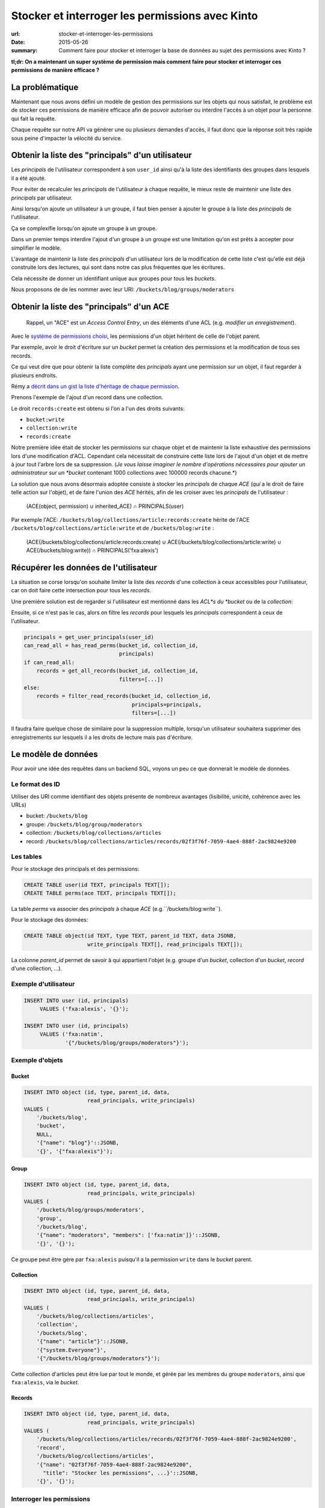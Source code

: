 Stocker et interroger les permissions avec Kinto
################################################

:url: stocker-et-interroger-les-permissions
:date: 2015-05-26
:summary: Comment faire pour stocker et interroger la base de données au sujet des permissions avec Kinto ?

**tl;dr: On a maintenant un super système de permission mais comment faire pour stocker et interroger ces permissions de manière efficace ?**

La problématique
================

Maintenant que nous avons défini un modèle de gestion des permissions
sur les objets qui nous satisfait, le problème est de stocker ces
permissions de manière efficace afin de pouvoir autoriser ou interdire
l'accès à un objet pour la personne qui fait la requête.

Chaque requête sur notre API va générer une ou plusieurs demandes
d'accès, il faut donc que la réponse soit très rapide sous peine
d'impacter la vélocité du service.


Obtenir la liste des "principals" d'un utilisateur
==================================================

Les *principals* de l'utilisateur correspondent à son ``user_id``
ainsi qu'à la liste des identifiants des groupes dans lesquels il a
été ajouté.

Pour éviter de recalculer les *principals* de l'utilisateur à chaque
requête, le mieux reste de maintenir une liste des *principals* par
utilisateur.

Ainsi lorsqu'on ajoute un utilisateur à un groupe, il faut bien penser
à ajouter le groupe à la liste des *principals* de l'utilisateur.

Ça se complexifie lorsqu'on ajoute un groupe à un groupe.

Dans un premier temps interdire l'ajout d'un groupe à un groupe est
une limitation qu'on est prêts à accepter pour simplifier le
modèle.

L'avantage de maintenir la liste des *principals* d'un utilisateur
lors de la modification de cette liste c'est qu'elle est déjà
construite lors des lectures, qui sont dans notre cas plus fréquentes
que les écritures.

Cela nécessite de donner un identifiant unique aux groupes pour tous
les *buckets*.

Nous proposons de de les nommer avec leur URI:
``/buckets/blog/groups/moderators``


Obtenir la liste des "principals" d'un ACE
==========================================

    Rappel, un "ACE" est un *Access Control Entry*, un des éléments
    d'une ACL (e.g. *modifier un enregistrement*).

Avec le `système de permissions choisi
<{filename}/2015.05.cliquet-permissions.rst>`_, les permissions d'un
objet héritent de celle de l'objet parent.

Par exemple, avoir le droit d'écriture sur un *bucket* permet la
création des permissions et la modification de tous ses records.

Ce qui veut dire que pour obtenir la liste complète des *principals*
ayant une permission sur un objet, il faut regarder à plusieurs
endroits.

Rémy a `décrit dans un gist la liste d'héritage de chaque permission <https://gist.github.com/Natim/77c8f61c1d42e476cef8#file-permission-py-L9-L52>`_.

Prenons l'exemple de l'ajout d'un record dans une collection.

Le droit ``records:create`` est obtenu si l'on a l'un des droits suivants:

- ``bucket:write``
- ``collection:write``
- ``records:create``

Notre première idée était de stocker les permissions sur chaque objet
et de maintenir la liste exhaustive des permissions lors d'une
modification d'ACL. Cependant cela nécessitait de construire cette
liste lors de l'ajout d'un objet et de mettre à jour tout l'arbre lors
de sa suppression.  (*Je vous laisse imaginer le nombre d'opérations
nécessaires pour ajouter un administrateur sur un *bucket* contenant
1000 collections avec 100000 records chacune.*)

La solution que nous avons désormais adoptée consiste à stocker les
*principals* de chaque *ACE* (*qui* a le droit de faire telle action
sur l'objet), et de faire l'union des *ACE* hérités, afin de les
croiser avec les *principals* de l'utilisateur :


    (ACE(object, permission) ∪ inherited_ACE) ∩ PRINCIPALS(user)

Par exemple l'ACE: ``/buckets/blog/collections/article:records:create`` hérite de
l'ACE ``/buckets/blog/collections/article:write`` et de ``/buckets/blog:write`` :

    (ACE(/buckets/blog/collections/article:records:create) ∪ ACE(/buckets/blog/collections/article:write) ∪ ACE(/buckets/blog:write)) ∩ PRINCIPALS('fxa:alexis')


Récupérer les données de l'utilisateur
======================================

La situation se corse lorsqu'on souhaite limiter la liste des
*records* d'une collection à ceux accessibles pour l'utilisateur, car
on doit faire cette intersection pour tous les *records*.

Une première solution est de regarder si l'utilisateur est mentionné
dans les *ACL*s du *bucket* ou de la *collection*:

Ensuite, si ce n'est pas le cas, alors on filtre les *records* pour
lesquels les *principals* correspondent à ceux de l'utilisateur.


.. code-block:: python

    principals = get_user_principals(user_id)
    can_read_all = has_read_perms(bucket_id, collection_id,
                                  principals)
    if can_read_all:
        records = get_all_records(bucket_id, collection_id,
                                  filters=[...])
    else:
        records = filter_read_records(bucket_id, collection_id,
                                      principals=principals,
                                      filters=[...])


Il faudra faire quelque chose de similaire pour la suppression
multiple, lorsqu'un utilisateur souhaitera supprimer des
enregistrements sur lesquels il a les droits de lecture mais pas
d'écriture.


Le modèle de données
====================

Pour avoir une idée des requêtes dans un backend SQL, voyons un peu ce
que donnerait le modèle de données.


Le format des ID
----------------

Utiliser des URI comme identifiant des objets présente de nombreux
avantages (lisibilité, unicité, cohérence avec les URLs)

* bucket: ``/buckets/blog``
* groupe: ``/buckets/blog/group/moderators``
* collection: ``/buckets/blog/collections/articles``
* record: ``/buckets/blog/collections/articles/records/02f3f76f-7059-4ae4-888f-2ac9824e9200``


Les tables
----------

Pour le stockage des principals et des permissions:

.. code-block:: sql

    CREATE TABLE user(id TEXT, principals TEXT[]);
    CREATE TABLE perms(ace TEXT, principals TEXT[]);

La table *perms* va associer des *principals* à chaque *ACE*
(e.g.``/buckets/blog:write``).

Pour le stockage des données:

.. code-block:: sql

    CREATE TABLE object(id TEXT, type TEXT, parent_id TEXT, data JSONB,
                        write_principals TEXT[], read_principals TEXT[]);

La colonne *parent_id* permet de savoir à qui appartient l'objet
(e.g. groupe d'un *bucket*, collection d'un *bucket*, *record* d'une
collection, ...).


Exemple d'utilisateur
---------------------

.. code-block:: sql

    INSERT INTO user (id, principals)
         VALUES ('fxa:alexis', '{}');

    INSERT INTO user (id, principals)
         VALUES ('fxa:natim',
                 '{"/buckets/blog/groups/moderators"}');


Exemple d'objets
----------------

Bucket
::::::

.. code-block:: sql

    INSERT INTO object (id, type, parent_id, data,
                        read_principals, write_principals)
    VALUES (
        '/buckets/blog',
        'bucket',
        NULL,
        '{"name": "blog"}'::JSONB,
        '{}', '{"fxa:alexis"}');


Group
:::::

.. code-block:: sql

    INSERT INTO object (id, type, parent_id, data,
                        read_principals, write_principals)
    VALUES (
        '/buckets/blog/groups/moderators',
        'group',
        '/buckets/blog',
        '{"name": "moderators", "members": ['fxa:natim']}'::JSONB,
        '{}', '{}');


Ce groupe peut être gére par ``fxa:alexis`` puisqu'il a la permission
``write`` dans le *bucket* parent.


Collection
::::::::::

.. code-block:: sql

    INSERT INTO object (id, type, parent_id, data,
                        read_principals, write_principals)
    VALUES (
        '/buckets/blog/collections/articles',
        'collection',
        '/buckets/blog',
        '{"name": "article"}'::JSONB,
        '{"system.Everyone"}',
        '{"/buckets/blog/groups/moderators"}');

Cette collection d'articles peut être lue par tout le monde,
et gérée par les membres du groupe ``moderators``, ainsi que
``fxa:alexis``, via le *bucket*.


Records
:::::::

.. code-block:: sql

    INSERT INTO object (id, type, parent_id, data,
                        read_principals, write_principals)
    VALUES (
        '/buckets/blog/collections/articles/records/02f3f76f-7059-4ae4-888f-2ac9824e9200',
        'record',
        '/buckets/blog/collections/articles',
        '{"name": "02f3f76f-7059-4ae4-888f-2ac9824e9200",
          "title": "Stocker les permissions", ...}'::JSONB,
        '{}', '{}');


Interroger les permissions
--------------------------

Obtenir la liste des "principals" d'un ACE
::::::::::::::::::::::::::::::::::::::::::

Comme vu plus haut, pour vérifier une permission, on fait l'union des
*principals* requis par les objets hérités, et on teste leur
intersection avec ceux de l'utilisateur:

.. code-block:: sql

   WITH required_principals AS (
        SELECT unnest(principals) AS p
          FROM perms
         WHERE ace IN (
            '/buckets/blog:write',
            '/buckets/blog:read',
            '/buckets/blog/collections/article:write',
            '/buckets/blog/collections/article:read')
    ),
    user_principals AS (
        SELECT unnest(principals)
          FROM user
         WHERE id = 'fxa:natim'
    )
    SELECT COUNT(*)
      FROM user_principals a
     INNER JOIN required_principals b
        ON a.p = b.p;


Filtrer les objets en fonction des permissions
::::::::::::::::::::::::::::::::::::::::::::::

Pour filtrer les objets, on fait une simple intersection de liste
(*merci PostgreSQL*):

.. code-block:: sql


    SELECT data
      FROM object o, user u
     WHERE o.type = 'record'
       AND o.parent_id = '/buckets/blog/collections/article'
       AND (o.read_principals && u.principals OR
            o.write_principals && u.principals)
       AND u.id = 'fxa:natim';

Les listes s'indexent bien, notamment grâce aux `index GIN
<http://www.postgresql.org/docs/current/static/indexes-types.html>`_.


Avec Redis
----------

*Redis* présente plusieurs avantages pour ce genre de
problématiques. Notamment, il gère les *set* nativement (listes de
valeurs uniques), ainsi que les opérations d'intersection et d'union.

Avec *Redis* on peut écrire l'obtention des *principals* pour un *ACE*
comme cela :

.. code-block:: redis

    SUNIONSTORE temp_perm:/buckets/blog/collections/articles:write  permission:/buckets/blog:write  permission:/buckets/blog/collections/articles:write
    SINTER temp_perm:/buckets/blog/collections/articles:write principals:fxa:alexis

- ``SUNIONSTORE`` permet de créer un set contenant les éléments de
  l'union de tous les set suivants. Dans notre cas on le nomme
  ``temp_perm:/buckets/blog/collections/articles:write`` et il contient
  l'union des sets d'ACLs suivants:
  - ``permission:/buckets/blog:write``
  - ``permission:/buckets/blog/collections/articles:write``
- ``SINTER`` retourne l'intersection de tous les sets passés en paramètres dans notre cas :
  - ``temp_perm:/buckets/blog/collections/articles:write``
  - ``principals:fxa:alexis``

Plus d'informations sur :
- http://redis.io/commands/sinter
- http://redis.io/commands/sunionstore

Si le set résultant de la commande ``SINTER`` n'est pas vide, alors
l'utilisateur possède la permission.

On peut ensuite supprimer la clé temporaire ``temp_perm``.

En utilisant ``MULTI`` on peut `même faire tout cela au sein d'une
transaction <https://gist.github.com/Natim/77c8f61c1d42e476cef8#file-permission-py-L117-L124>`_
et garantir ainsi l'intégrité de la requête.


Conclusion
==========

La solution a l'air simple mais nous a demandé beaucoup de réflexion
en passant par plusieurs propositions.

L'idée finale est d'avoir :

- Un backend spécifique permettant de stocker les *principals* des
  utilisateurs et des *ACE* (e.g. avec les sets Redis) ;
- La liste des principals read et write sur la table des objets.

C'est dommage d'avoir le concept de permissions à deux endroits, mais
cela permet de connaître rapidement la permission d'un utilisateur sur
un objet et également de pouvoir récupérer tous les objets d'une
collection pour un utilisateur si celui-ci n'a pas accès à tous les
records de la collection, ou toutes les collections du bucket.
